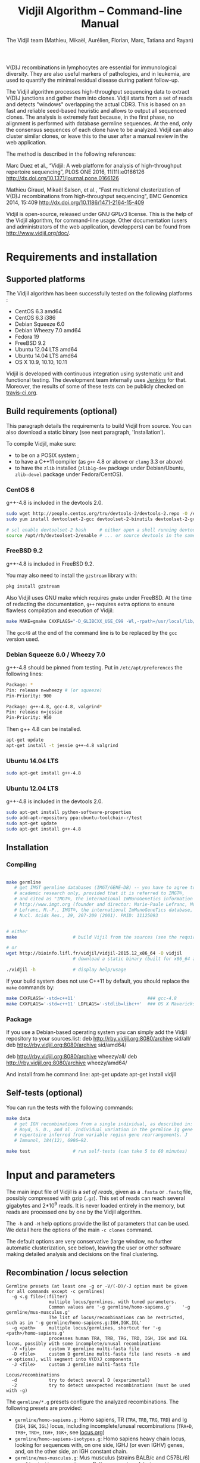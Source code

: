 #+TITLE: Vidjil Algorithm -- Command-line Manual
#+AUTHOR: The Vidjil team (Mathieu, Mikaël, Aurélien, Florian, Marc, Tatiana and Rayan)
#+HTML_HEAD: <link rel="stylesheet" type="text/css" href="org-mode.css" />

# This manual can be browsed online:
#     http://www.vidjil.org/doc/algo.html               (last stable release)
#     http://git.vidjil.org/blob/master/doc/algo.org    (development version)

# Vidjil -- High-throughput Analysis of V(D)J Immune Repertoire -- [[http://www.vidjil.org]]
# Copyright (C) 2011-2017 by Bonsai bioinformatics
# at CRIStAL (UMR CNRS 9189, Université Lille) and Inria Lille
# contact@vidjil.org

V(D)J recombinations in lymphocytes are essential for immunological
diversity. They are also useful markers of pathologies, and in
leukemia, are used to quantify the minimal residual disease during
patient follow-up.

The Vidjil algorithm processes high-throughput sequencing data to extract V(D)J
junctions and gather them into clones. Vidjil starts 
from a set of reads and detects "windows" overlapping the actual CDR3.
This is based on an fast and reliable seed-based heuristic and allows
to output all sequenced clones. The analysis is extremely fast
because, in the first phase, no alignment is performed with database
germline sequences. At the end, only the consensus sequences
of each clone have to be analyzed. Vidjil can also cluster similar
clones, or leave this to the user after a manual review in the web application.

The method is described in the following references:

Marc Duez et al.,
“Vidjil: A web platform for analysis of high-throughput repertoire sequencing”,
PLOS ONE 2016, 11(11):e0166126
http://dx.doi.org/10.1371/journal.pone.0166126

Mathieu Giraud, Mikaël Salson, et al.,
"Fast multiclonal clusterization of V(D)J recombinations from high-throughput sequencing",
BMC Genomics 2014, 15:409
http://dx.doi.org/10.1186/1471-2164-15-409

Vidjil is open-source, released under GNU GPLv3 license.
This is the help of the Vidjil algorithm, for command-line usage.
Other documentation (users and administrators of the web application, developpers) can be found from http://www.vidjil.org/doc/.


* Requirements and installation

** Supported platforms

The Vidjil algorithm has been successfully tested on the following platforms :
 - CentOS 6.3 amd64
 - CentOS 6.3 i386
 - Debian Squeeze 6.0
 - Debian Wheezy 7.0 amd64
 - Fedora 19
 - FreeBSD 9.2
 - Ubuntu 12.04 LTS amd64
 - Ubuntu 14.04 LTS amd64
 - OS X 10.9, 10.10, 10.11

Vidjil is developed with continuous integration using systematic unit and functional testing.
The development team internally uses [[https://jenkins-ci.org/][Jenkins]] for that.
Moreover, the results of some of these tests can be publicly checked on [[https://travis-ci.org/vidjil/vidjil][travis-ci.org]].

** Build requirements (optional)

This paragraph details the requirements to build Vidjil from source.
You can also download a static binary (see next paragraph, 'Installation').

To compile Vidjil, make sure:
  - to be on a POSIX system ;
  - to have a C++11 compiler (as =g++= 4.8 or above or =clang= 3.3 or above)
  - to have the =zlib= installed (=zlib1g-dev= package under Debian/Ubuntu,
    =zlib-devel= package under Fedora/CentOS).


*** CentOS 6

g++-4.8 is included in the devtools 2.0.

#+BEGIN_SRC sh
sudo wget http://people.centos.org/tru/devtools-2/devtools-2.repo -O /etc/yum.repos.d/devtools-2.repo
sudo yum install devtoolset-2-gcc devtoolset-2-binutils devtoolset-2-gcc-c++ devtoolset-2-valgrind

# scl enable devtoolset-2 bash     # either open a shell running devtools
source /opt/rh/devtoolset-2/enable # ... or source devtools in the same shell
#+END_SRC

*** FreeBSD 9.2

g++-4.8 is included in FreeBSD 9.2.

You may also need to install the =gzstream= library with:
#+BEGIN_SRC sh
pkg install gzstream
#+END_SRC

Also Vidjil uses GNU make which requires =gmake= under FreeBSD.
At the time of redacting the documentation, =g++= requires extra options to
ensure flawless compilation and execution of Vidjil:
#+BEGIN_SRC sh
make MAKE=gmake CXXFLAGS="-D_GLIBCXX_USE_C99 -Wl,-rpath=/usr/local/lib/gcc49"
#+END_SRC
The =gcc49= at the end of the command line is to be replaced by the =gcc= version
used. 
*** Debian Squeeze 6.0 / Wheezy 7.0

g++-4.8 should be pinned from testing.
Put in =/etc/apt/preferences= the following lines:

#+BEGIN_SRC sh
Package: *
Pin: release n=wheezy # (or squeeze)
Pin-Priority: 900

Package: g++-4.8, gcc-4.8, valgrind*
Pin: release n=jessie
Pin-Priority: 950
#+END_SRC

Then g++ 4.8 can be installed.

#+BEGIN_SRC sh
apt-get update
apt-get install -t jessie g++-4.8 valgrind
#+END_SRC


*** Ubuntu 14.04 LTS

#+BEGIN_SRC sh
sudo apt-get install g++-4.8
#+END_SRC

*** Ubuntu 12.04 LTS

g++-4.8 is included in the devtools 2.0.

#+BEGIN_SRC sh
sudo apt-get install python-software-properties
sudo add-apt-repository ppa:ubuntu-toolchain-r/test
sudo apt-get update
sudo apt-get install g++-4.8
#+END_SRC




** Installation
*** Compiling

#+BEGIN_SRC sh

make germline
   # get IMGT germline databases (IMGT/GENE-DB) -- you have to agree to IMGT license: 
   # academic research only, provided that it is referred to IMGT®,
   # and cited as "IMGT®, the international ImMunoGeneTics information system® 
   # http://www.imgt.org (founder and director: Marie-Paule Lefranc, Montpellier, France). 
   # Lefranc, M.-P., IMGT®, the international ImMunoGeneTics database,
   # Nucl. Acids Res., 29, 207-209 (2001). PMID: 11125093


# either
make                     # build Vijil from the sources (see the requirements, above)

# or
wget http://bioinfo.lifl.fr/vidjil/vidjil-2015.12_x86_64 -O vidjil
                         # download a static binary (built for x86_64 architectures)

./vidjil -h              # display help/usage
#+END_SRC

If your build system does not use C++11 by default, you should replace the =make= commands by:

#+BEGIN_SRC sh
make CXXFLAGS='-std=c++11'                           ### gcc-4.8
make CXXFLAGS='-std=c++11' LDFLAGS='-stdlib=libc++'  ### OS X Mavericks
#+END_SRC

*** Package
If you use a Debian-based operating system you can simply add the Vidjil
    repository to your sources.list:
deb http://rby.vidjil.org:8080/archive sid/all/
deb http://rby.vidjil.org:8080/archive sid/amd64/

deb http://rby.vidjil.org:8080/archive wheezy/all/
deb http://rby.vidjil.org:8080/archive wheezy/amd64/

And install from he command line:
apt-get update
apt-get install vidjil

** Self-tests (optional)

You can run the tests with the following commands:

#+BEGIN_SRC sh
make data
   # get IGH recombinations from a single individual, as described in:
   # Boyd, S. D., and al. Individual variation in the germline Ig gene
   # repertoire inferred from variable region gene rearrangements. J
   # Immunol, 184(12), 6986–92.

make test                # run self-tests (can take 5 to 60 minutes)
#+END_SRC


* Input and parameters

The main input file of Vidjil is a /set of reads/, given as a =.fasta=
or =.fastq= file, possibly compressed with gzip (=.gz=).
This set of reads can reach several gigabytes and 2*10^9 reads. It is
never loaded entirely in the memory, but reads are processed one by
one by the Vidjil algorithm.

The =-h= and =-H= help options provide the list of parameters that can be
used. We detail here the options of the main =-c clones= command.

The default options are very conservative (large window, no further
automatic clusterization, see below), leaving the user or other
software making detailed analysis and decisions on the final
clustering.

** Recombination / locus selection

#+BEGIN_EXAMPLE
Germline presets (at least one -g or -V/(-D)/-J option must be given for all commands except -c germlines)
  -g <.g file>(:filter)
                multiple locus/germlines, with tuned parameters.
                Common values are '-g germline/homo-sapiens.g'    '-g germline/mus-musculus.g'
                The list of locus/recombinations can be restricted, such as in '-g germline/homo-sapiens.g:IGH,IGK,IGL'
  -g <path>     multiple locus/germlines, shortcut for '-g <path>/homo-sapiens.g'
                processes human TRA, TRB, TRG, TRD, IGH, IGK and IGL locus, possibly with some incomplete/unusal recombinations
  -V <file>     custom V germline multi-fasta file
  -D <file>     custom D germline multi-fasta file (and resets -m and -w options), will segment into V(D)J components
  -J <file>     custom J germline multi-fasta file

Locus/recombinations
  -d            try to detect several D (experimental)
  -2            try to detect unexpected recombinations (must be used with -g)
#+END_EXAMPLE

The =germline/*.g= presets configure the analyzed recombinations.
The following presets are provided:

 - =germline/homo-sapiens.g=: Homo sapiens, TR (=TRA=, =TRB=, =TRG=, =TRD=) and Ig (=IGH=, =IGK=, =IGL=) locus,
   including incomplete/unusal recombinations (=TRA+D=, =TRB+=, =TRD+=, =IGH+=, =IGK+=, see [[http://git.vidjil.org/blob/master/doc/locus.org][locus.org]])
 - =germline/homo-sapiens-isotypes.g=: Homo sapiens heavy chain locus, looking for sequences with, on one side, IGHJ (or even IGHV) genes,
   and, on the other side, an IGH constant chain.
 - =germline/mus-musculus.g=: Mus musculus (strains BALB/c and C57BL/6)
 - =germline/rattus-norvegicus.g=: Rattus norvegicus (strains BN/SsNHsdMCW and Sprague-Dawley)

New =germline/*.g= presets for other species or for custom recombinations can be created, possibly referring to other =.fasta= files.
Please contact us if you need help in configuring other germlines.

 - Recombinations can be filtered, such as in
   =-g germline/homo-sapiens.g:IGH= (only IGH, complete recombinations),
   =-g germline/homo-sapiens.g:IGH,IGH+=  (only IGH, as well with incomplete recombinations)
   or =-g germline/homo-sapiens.g:TRA,TRB,TRG= (only TR locus, complete recombinations).

 - Several presets can be loaded at the same time, as for instance =-g germline/homo-sapiens.g -g germline/germline/homo-sapiens-isotypes.g=.

 - Using =-2= further test unexpected recombinations (tagged as =xxx=), as in =-g germline/homo-sapiens.g -2=.

Finally, the advanced =-V/(-D)/-J= options enable to select custom V, (D) and J repertoires given as =.fasta= files.


** Main algorithm parameters

#+BEGIN_EXAMPLE
Window prediction
  (use either -s or -k option, but not both)
  -s <string>   spaced seed used for the V/J affectation
                (default: #####-#####, ######-######, #######-#######, depends on germline)
  -k <int>      k-mer size used for the V/J affectation (default: 10, 12, 13, depends on germline)
                (using -k option is equivalent to set with -s a contiguous seed with only '#' characters)
  -w <int>      w-mer size used for the length of the extracted window (default: 50) ('all': use all the read, no window clustering)
  -e <float>    maximal e-value for determining if a segmentation can be trusted (default: 'all', no limit)
  -t <int>      trim V and J genes (resp. 5' and 3' regions) to keep at most <int> nt (default: 0) (0: no trim)
#+END_EXAMPLE

The =-s=, =-k= are the options of the seed-based heuristic. A detailed
explanation can be found in (Giraud, Salson and al., 2014).
/These options are for advanced usage, the defaults values should work./
The =-s= or =-k= option selects the seed used for the k-mer V/J affectation.

The =-w= option fixes the size of the "window" that is the main
identifier to cluster clones. The default value (=-w 50=) was selected
to ensure a high-quality clone clustering: reads are clustered when
they /exactly/ share, at the nucleotide level, a 50 bp-window centered
on the CDR3. No sequencing errors are corrected inside this window.
The center of the "window", predicted by the high-throughput heuristic, may
be shifted by a few bases from the actual "center" of the CDR3 (for TRG,
less than 15 bases compared to the IMGT/V-QUEST or IgBlast prediction
in >99% of cases). The extracted window should be large enough to
fully contain the CDR3 as well as some part of the end of the V and
the start of the J, or at least some specific N region, to uniquely identify a clone.

Setting =-w= to higher values (such as =-w 60= or =-w 100=) makes the clone clustering
even more conservative, enabling to split clones with low specificity (such as IGH with very
large D, short or no N regions and almost no somatic hypermutations). However, such settings
may "segment" (analyze) less reads, depending on the read length of your data, and may also
return more clones, as any sequencing error in the window is not corrected.

The special =-w all= option takes all the read as the windows, completely disabling
the clustering by windows and generally returning more clones. This should only be used on
datasets where reads of the same clone do have exactly the same length.

Setting =-w= to lower values than 50 may "segment" (analyze) a few more reads, depending
on the read length of your data, but may in some cases falsely cluster reads from
different clones.
For VJ recombinations, the =-w 40= option is usually safe, and =-w 30= can also be tested.
Setting =-w= to lower values is not recommended.

The =-e= option sets the maximal e-value accepted for segmenting a sequence.
It is an upper bound on the number of exepcted windows found by chance by the seed-based heuristic.
The e-value computation takes into account both the number of reads in the
input sequence and the number of locus searched for.
The default value is 1.0, but values such as 1000, 1e-3 or even less can be used
to have a more or less permissive segmentation.
The threshold can be disabled with =-e all=.

The =-t= option sets the maximal number of nucleotides that will be indexed in
V genes (the 3' end) or in J genes (the 5' end). This reduces the load of the
indexes, giving more precise window estimation and e-value computation.
However giving a =-t= may also reduce the probability of seeing a heavily
trimmed or mutated V gene.
The default is =-t 0=.

** Thresholds on clone output

The following options control how many clones are output and analyzed.

#+BEGIN_EXAMPLE
Limits to report a clone (or a window)
  -r <nb>       minimal number of reads supporting a clone (default: 5)
  -% <ratio>    minimal percentage of reads supporting a clone (default: 0)

Limits to further analyze some clones
  -y <nb>       maximal number of clones computed with a consensus sequence ('all': no limit) (default: 100)
  -z <nb>       maximal number of clones to be analyzed with a full V(D)J designation ('all': no limit, do not use) (default: 100)
  -A            reports and segments all clones (-r 1 -% 0 -y all -z all), to be used only on very small datasets
#+END_EXAMPLE

The =-r/-%= options are strong thresholds: if a clone does not have
the requested number of reads, the clone is discarded (except when
using =-l=, see below).
The default =-r 5= option is meant to only output clones that
have a significant read support. *You should use* =-r 1= *if you
want to detect all clones starting from the first read* (especially for
MRD detection).

The =-y= option limits the number of clones for which a consensus
sequence is computed. Usually you do not need to have more
consensus (see below), but you can safely put =-y all= if you want
to compute all consensus sequences.

The =-z= option limits the number of clones that are fully analyzed,
/with their V(D)J designation and possibly a CDR3 detection/,
in particular to enable the web application
to display the clones on the grid (otherwise they are displayed on the
'?/?' axis).
If you want to analyze more clones, you should use =-z 200= or
=-z 500=.  It is not recommended to use larger values: outputting more
than 500 clones is often not useful since they can not be visualized easily
in the web application, and takes large computation time (full dynamic programming,
see below).

Note that even if a clone is not in the top 100 (or 200, or 500) but
still passes the =-r=, =-%= options, it is still reported in both the =.vidjil=
and =.vdj.fa= files. If the clone is at some MRD point in the top 100 (or 200, or 500),
it will be fully analyzed/segmented by this other point (and then
collected by the =fuse.py= script, using consensus sequences computed at this
other point, and then, on the web application, correctly displayed on the grid).
*Thus is advised to leave the default* =-z 100= *option
for the majority of uses.*

The =-A= option disables all these thresholds. This option should be
used only for test and debug purposes, on very small datasets, and
produce large file and takes huge computation times.


** Sequences of interest

Vidjil allows to indicate that specific sequences should be followed and output,
even if those sequences are 'rare' (below the =-r/-%= thresholds).
Such sequences can be provided either with =-W <sequence>=, or with =-l <file>=.
The file given by =-l= should have one sequence by line, as in the following example:

#+BEGIN_EXAMPLE
GAGAGATGGACGGGATACGTAAAACGACATATGGTTCGGGGTTTGGTGCT my-clone-1
GAGAGATGGACGGAATACGTTAAACGACATATGGTTCGGGGTATGGTGCT my-clone-2 foo
#+END_EXAMPLE

Sequences and labels must be separed by one space.
The first column of the file is the sequence to be followed
while the remaining columns consist of the sequence's label.
In Vidjil output, the labels are output alongside their sequences.

A sequence given =-W <sequence>= or with =-l <file>= can be exactly the size
of the window (=-w=, that is 50 by default). In this case, it is guaranteed that
such a window will be output if it is detected in the reads.
More generally, when the provided sequence differs in length with the windows
we will keep any windows that contain the sequence of interest or, conversely,
we will keep any window that is contained in the sequence of interest.
This filtering will work as expected when the provided sequence overlaps
(at least partially) the CDR3 or its close neighborhood.

With the =-F= option, /only/ the windows related to the given sequences are kept.
This allows to quickly filter a set of reads, looking for a known sequence or window,
with the =-FaW <sequence>= options:
All the reads with the windows related to the sequence will be extracted to =out/seq/clone.fa-1=.

** Clone analysis: VDJ assignation and CDR3 detection

The =-3= option launches a CDR3/JUNCTION detection based on the position
of Cys104 and Phe118/Trp118 amino acids. This detection relies on alignment
with gapped V and J sequences, as for instance, for V genes, IMGT/GENE-DB sequences,
as provided by =make germline=.
The CDR3/JUNCTION detection won't work with custom non-gapped V/J repertoires.

CDR3 are reported as productive when they come from an in-frame recombination
and when the sequence does not contain any in-frame stop codons.

The advanced =-f= option sets the parameters used in the comparisons between
the clone sequence and the V(D)J germline genes. The default values should work.

   The advanced =-m= option controls the minimum difference of positions between the end
   of the V and the start of the J. Note that it is even possible to set =-m -10=
   (meaning that V and J could overlap 10 bp). This is the default for VJ recombinations
   (except when using a =germline/*.g= file).

The e-value set by =-e= is also applied to the V/J designation.
The =-E= option further sets the e-value for the detection of D segments.

** Further clustering (experimental)

The following options are experimental and have no consequences on the =.vdj.fa= file,
nor on the standard output. They instead add a =clusters= sections in the =.vidjil= file
that will be visualized in the web application.

The =-n= option triggers an automatic clustering using DBSCAN algorithm (Ester and al., 1996).
Using =-n 5= usually cluster reads within a distance of 1 mismatch (default score
being +1 for a match and -4 for a mismatch). However, more distant reads can also
be clustered when there are more than 10 reads within the distance threshold.
This behaviour can be controlled with the =-N= option.

The =-== option allows to specify a file for manually clustering two windows
considered as similar. Such a file may be automatically produced by vidjil
(=out/edges=), depending on the option provided. Only the two first columns
(separed by one space) are important to vidjil, they only consist of the 
two windows that must be clustered.



* Output

** Main output files

The main output of Vidjil (with the default =-c clones= command) are two following files:

 - The =.vidjil= file is /the file for the Vidjil web application/.
   The file is in a =.json= format (detailed in [[file:format-analysis.org][format-analysis.org]])
   describing the windows and their count, the consensus sequences (=-y=),
   the detailed V(D)J and CDR3 designation (=-z=, see warning below), and possibly
   the results of the further clustering.

   The web application takes this =.vidjil= file (possibly merged with
   =fuse.py=) for the /visualization and analysis/ of clones and their
   tracking along different samples (for example time points in a MRD
   setup or in a immunological study).
   Please see [[file:browser.org][browser]].org for more information on the web application.

 - The =.vdj.fa= file is /a FASTA file for further processing by other bioinformatics tools/.
   The sequences are at least the windows (and their count in the headers) or
   the consensus sequences (=-y=) when they have been computed.
   The headers include the count of each window, and further includes the
   detailed V(D)J and CDR3 designation (=-z=, see warning below), given in a '.vdj' format, see below.
   The further clustering is not output in this file.

   The =.vdj.fa= output enables to use Vidjil as a /filtering tool/,
   shrinking a large read set into a manageable number of (pre-)clones
   that will be deeply analyzed and possibly further clustered by
   other software.


By default, the two output files are named =out/basename.vidjil= in =out/basename.vdj.fa=, where:
 - =out= is the directory where all the outputs are stored (can be changed with the =-o= option).
 - =basename= is the basename of the input =.fasta/.fastq= file (can be overriden with the =-b= option)

** Auxiliary output files

The =out/basename.windows.fa= file contains the list of windows, with number of occurrences:

#+BEGIN_EXAMPLE
>8--window--1
TATTACTGTACCCGGGAGGAACAATATAGCAGCTGGTACTTTGACTTCTG
>5--window--2
CGAGAGGTTACTATGATAGTAGTGGTTATTACGGGGTAGGGCAGTACTAC
ATAGTAGTGGTTATTACGGGGTAGGGCAGTACTACTACTACTACATGGAC
(...)
#+END_EXAMPLE

Windows of size 50 (modifiable by =-w=) have been extracted.
The first window has 8 occurrences, the second window has 5 occurrences.

The =out/seq/clone.fa-*= contains the detailed analysis by clone, with
the window, the consensus sequence, as well as with the most similar V, (D) and J germline genes:

#+BEGIN_EXAMPLE
>clone-001--IGH--0000008--0.0608%--window
TATTACTGTACCCGGGAGGAACAATATAGCAGCTGGTACTTTGACTTCTG
>clone-001--IGH--0000008--0.0608%--lcl|FLN1FA001CPAUQ.1|-[105,232]-#2 - 128 bp (55% of 232.0 bp) + VDJ 	0 54 73 84 85 127	IGHV3-23*05 6/ACCCGGGAGGAACAATAT/9 IGHD6-13*01 0//5 IGHJ4*02  IGH SEG_+ 1.946653e-19 1.352882e-19/5.937712e-20
GCTGTACCTGCAAATGAACAGCCTGCGAGCCGAGGACACGGCCACCTATTACTGT
ACCCGGGAGGAACAATATAGCAGCTGGTAC
TTTGACTTCTGGGGCCAGGGGATCCTGGTCACCGTCTCCTCAG

>IGHV3-23*05
GAGGTGCAGCTGTTGGAGTCTGGGGGAGGCTTGGTACAGCCTGGGGGGTCCCTGAGACTCTCCTGTGCAGCCTCTGGATTCACCTTTAGCAGCTATGCCATGAGCTGGGTCCGCCAGGCTCCAGGGAAGGGGCTGGAGTGGGTCTCAGCTATTTATAGCAGTGGTAGTAGCACATACTATGCAGACTCCGTGAAGGGCCGGTTCACCATCTCCAGAGACAATTCCAAGAACACGCTGTATCTGCAAATGAACAGCCTGAGAGCCGAGGACACGGCCGTATATTACTGTGCGAAA
>IGHD6-13*01
GGGTATAGCAGCAGCTGGTAC
>IGHJ4*02
ACTACTTTGACTACTGGGGCCAGGGAACCCTGGTCACCGTCTCCTCAG
#+END_EXAMPLE

The =-a= debug option further output in each =out/seq/clone.fa-*= files the full list of reads belonging to this clone.
The =-a= option produces large files, and is not recommanded in general cases.

** Diversity measures

Several [[https://en.wikipedia.org/wiki/Diversity_index][diversity indices]] are reported, both on the standard output and in the =.vidjil= file:

- H  (=index_H_entropy=): Shannon's diversity
- E  (=index_E_equitability=): Shannon's equitability
- Ds (=index_Ds_diversity=): Simpson's diversity

E ans Ds values are between 0 (no diversity, one clone clusters all analyzed reads)
and 1 (full diversity, each analyzed read belongs to a different clone).
These values are now computed on the windows, before any further clustering.
PCR and sequencing errors can thus lead to slighlty over-estimate the diversity.

** Unsegmentation causes

Vidjil output details statistics on the reads that are not segmented (not analyzed).
Basically, *an unsegmented read is a read where Vidjil cannot identify a window at the junction of V and J genes*.
To properly analyze a read, Vijdil needs that the sequence spans enough V region and J region
(or, more generally, 5' region and 3' regions when looking for incomplete or unusual recombinations).
The following unsegmentation causes are reported:

|                     |                                                                                                                     |
|---------------------+---------------------------------------------------------------------------------------------------------------------|
| =UNSEG too short=   | Reads are too short, shorter than the seed (by default between 9 and 13 bp).                                        |
|---------------------+---------------------------------------------------------------------------------------------------------------------|
| =UNSEG strand=      | The strand is mixed in the read, with some similarities both with the =+= and the =-= strand.                       |
|---------------------+---------------------------------------------------------------------------------------------------------------------|
| =UNSEG too few V/J= | No information has been found on the read: There are not enough similarities neither with a V gene or a J gene.     |
|---------------------+---------------------------------------------------------------------------------------------------------------------|
| =UNSEG only V/5=    | Relevant similarities have been found with some V, but none or not enough with any J.                               |
|---------------------+---------------------------------------------------------------------------------------------------------------------|
| =UNSEG only J/3=    | Relevant similarities have been found with some J, but none or not enough with any V.                               |
|---------------------+---------------------------------------------------------------------------------------------------------------------|
| =UNSEG ambiguous=   | Vidjil finds some V and J similarities mixed together which makes the situation ambiguous and hardly solvable.      |
|---------------------+---------------------------------------------------------------------------------------------------------------------|
| =UNSEG too short w= | The junction can be identified but the read is too short so that Vidjil could extract the window (by default 50bp). |
|                     | It often means the junction is very close from one end of the read.                                                 |
|---------------------+---------------------------------------------------------------------------------------------------------------------|


Some datasets may give reads with many low =UNSEG too few= reads:

 -  =UNSEG too few V/J= usually happens when reads share almost nothing with the V(D)J region.
    This is expected when the PCR or capture-based approach included other regions, such as in whole RNA-seq.

 - =UNSEG only V/5= and =UNSEG only J/3= happen when reads do not span enough the junction zone.
    Vidjil detects a “window” including the CDR3. By default this window is 50bp long,
    so the read needs be that long centered on the junction.

See [[http://git.vidjil.org/blob/master/doc/browser.org][browser.org]] for information on the biological or sequencing causes that can lead to few segmented reads.


** Filtering reads

It is possible to extract all segmented or unsegmented reads, possibly to give them to  other software.
Runing Vidjil with =-U= gives a file =out/basename.unsegmented.vdj.fa=, with all segmented reads.
On datasets generated with rather specific V(D)J primers, this is generally not recommended, as it may generate a large file.
However, the =-U= option is very useful for whole RNA-Seq or capture datasets that contain few reads with V(D)J recombinations.

Similarly, options are available to get the unsegmented reads:
   - =-u= gives a set of files =out/basename.UNSEG_*=, with unsegmented reads gathered by unsegmentation cause.
     It outputs only reads sharing significantly sequences with V/J germline genes or with some ambiguity:
     it may be interesting  to further study RNA-Seq datasets.

   - =-uu= gives the same set of files, including *all* unsegmented reads (including =UNSEG too short= and =UNSEG too few V/J=),
     and =-uuu= further outputs all these reads in a file =out/basename.segmented.vdj.fa=.

Again, as these options may generate large files, they are generally not recommended.
However, they are very useful in some situations, especially to understand why some dataset gives poor segmentation result.
For example =-uu -X 1000= splits the unsegmented reads from the 1000 first reads.


** Segmentation and .vdj format

Vidjil output includes segmentation of V(D)J recombinations. This happens
in the following situations:

- in a first pass, when requested with =-U= option, in a =.segmented.vdj.fa= file.

      The goal of this ultra-fast segmentation, based on a seed
      heuristics, is only to identify the locus and to locate the w-window overlapping the
      CDR3. This should not be taken as a real V(D)J designation, as
      the center of the window may be shifted up to 15 bases from the
      actual center.

- in a second pass, on the standard output and in both =.vidjil= and =.vdj.fa= files
        - at the end of the clones detection (default command =-c clones=,
          on a number of clones limited by the =-z= option)
        - or directly when explicitly requiring segmentation (=-c segment=)

      These V(D)J designations are obtained by full comparison (dynamic programming)
      with all germline sequences.

      Note that these designations are relatively slow to compute, especially
      for the IGH locus. However, they
      are not at the core of the Vidjil clone clustering method (which
      relies only on the 'window', see above).
      To check the quality of these designations, the automated test suite include
      sequences with manually curated V(D)J designations (see [[http://git.vidjil.org/blob/master/doc/should-vdj.org][should-vdj.org]]).


Segmentations of V(D)J recombinations are displayed using a dedicated
=.vdj= format. This format is compatible with FASTA format. A line starting
with a > is of the following form:

#+BEGIN_EXAMPLE
>name + VDJ  startV endV   startD endD   startJ  endJ   Vgene   delV/N1/delD5'   Dgene   delD3'/N2/delJ   Jgene   comments

        name          sequence name (include the number of occurrences in the read set and possibly other information)
        +             strand on which the sequence is mapped
        VDJ           type of segmentation (can be "VJ", "VDJ", "VDDJ", "53"...
    	              or shorter tags such as "V" for incomplete sequences).	
		      The following line are for "VDJ" recombinations :

        startV endV   start and end position of the V gene in the sequence (start at 1)
        startD endD                      ... of the D gene ...
        startJ endJ                      ... of the J gene ...

        Vgene         name of the V gene 

        delV          number of deletions at the end (3') of the V
        N1            nucleotide sequence inserted between the V and the D
        delD5'        number of deletions at the start (5') of the D

        Dgene         name of the D gene being rearranged

        delD3'        number of deletions at the end (3') of the D
        N2            nucleotide sequence inserted between the D and the J
        delJ          number of deletions at the start (5') of the J

        Jgene         name of the J gene being rearranged
        
        comments      optional comments. In Vidjil, the following comments are now used:
                      - "seed" when this comes for the first pass (.segmented.vdj.fa). See the warning above.
                      - "!ov x" when there is an overlap of x bases between last V seed and first J seed
                      - the name of the locus (TRA, TRB, TRG, TRD, IGH, IGL, IGK, possibly followed
                        by a + for incomplete/unusual recombinations)

#+END_EXAMPLE

Following such a line, the nucleotide sequence may be given, giving in
this case a valid FASTA file.

For VJ recombinations the output is similar, the fields that are not
applicable being removed:

#+BEGIN_EXAMPLE
>name + VJ  startV endV   startJ endJ   Vgene   delV/N1/delJ   Jgene  comments
#+END_EXAMPLE


* Examples of use

All the following examples are on a IGH VDJ recombinations : they thus
require either the =-G germline/IGH= option, or the multi-germline =-g germline= option.

** Basic usage: PCR-based datasets, with primers in the V(D)J regions (such as BIOMED-2 primers)

#+BEGIN_SRC sh
./vidjil -G germline/IGH -3 data/Stanford_S22.fasta
   # Cluster the reads into clones, based on windows overlapping IGH CDR3s.
   # Assign the VDJ genes and try to detect the CDR3 of each clone.
   # Summary of clones is available both on stdout, in out/Stanford_S22.vdj.fa and in out/Stanford_S22.vidjil.
#+END_SRC

#+BEGIN_SRC sh
./vidjil -g germline -i -2 -3 -d data/reads.fasta
   # Detects for each read the best locus, including an analysis of incomplete/unusual and unexpected recombinations
   # Cluster the reads into clones, again based on windows overlapping the detected CDR3s.
   # Assign the VDJ genes (including multiple D) and try to detect the CDR3 of each clone.
   # Summary of clones is available both on stdout, in out/reads.vdj.fa and in out/reads.vidjil.
#+END_SRC


** Basic usage: Whole RNA-Seq or capture datasets

#+BEGIN_SRC sh
./vidjil -g germline -i -2 -U data/reads.fasta
   # Detects for each read the best locus, including an analysis of incomplete/unusual and unexpected recombinations
   # Cluster the reads into clones, again based on windows overlapping the detected CDR3s.
   # Assign the VDJ genes and try to detect the CDR3 of each clone.
   # The out/reads.segmented.vdj.fa include all reads where a V(D)J recombination was found
#+END_SRC

Typical whole RNA-Seq or capture datasets may be huge (several GB) but with only a (very) small portion of CDR3s.
Using Vidjil with =-U= will create a =out/reads.segmented.vdj.fa= file
that includes all reads where a V(D)J recombination (or an unexpected recombination, with =-2=) was found.
This file will be relatively small (a few kB or MB) and can be taken again as an input for Vidjil or for other programs.


** Advanced usage

#+BEGIN_SRC sh
./vidjil -c clones -G germline/IGH -r 1 ./data/clones_simul.fa
   # Extracts the windows with at least 1 read each (-r 1, the default being -r 5)
   # then cluster them into clones
#+END_SRC

#+BEGIN_SRC sh
./vidjil -c clones -G germline/IGH -r 1 -n 5 ./data/clones_simul.fa
   # Window extraction + clone clustering,
   # with automatic clustering, distance five (-n 5)
   # The result of the automatic clustering is in the .vidjil file
   # and can been seen/edited in the web application.
#+END_SRC

#+BEGIN_SRC sh
./vidjil -c segment -g germline -i -2 -3 -d data/segment_S22.fa
   # Detailed V(D)J designation, including multiple D, and CDR3 detection on all reads, without clone clustering
   # (this is slow and should only be used for testing, or on a small file)
#+END_SRC

#+BEGIN_SRC sh
./vidjil -c germlines file.fastq
   # Output statistics on the number of occurrences of k-mers of the different germlines
#+END_SRC
